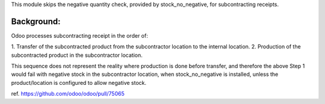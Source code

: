This module skips the negative quantity check, provided by stock_no_negative, for
subcontracting receipts.

Background:
~~~~~~~~~~~

Odoo processes subcontracting receipt in the order of:

1. Transfer of the subcontracted product from the subcontractor location to the internal
location.
2. Production of the subcontracted product in the subcontractor location.

This sequence does not represent the reality where production is done before transfer, and therefore
the above Step 1 would fail with negative stock in the subcontractor location, when stock_no_negative
is installed, unless the product/location is configured to allow negative stock.

ref. https://github.com/odoo/odoo/pull/75065
